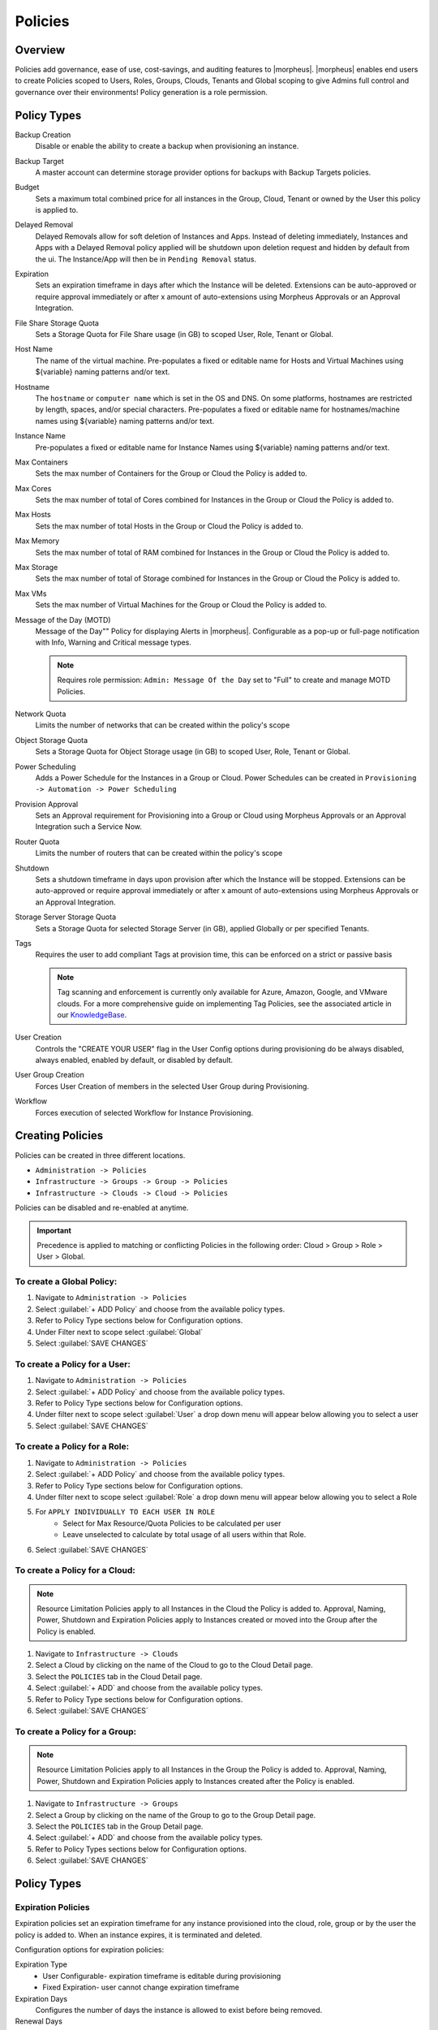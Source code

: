 .. _policies:

Policies
========

Overview
--------

Policies add governance, ease of use, cost-savings, and auditing features to |morpheus|.  |morpheus| enables end users to create Policies scoped to Users, Roles, Groups, Clouds, Tenants and Global scoping to give Admins full control and governance over their environments! Policy generation is a role permission.

Policy Types
------------

Backup Creation
  Disable or enable the ability to create a backup when provisioning an instance.
Backup Target
  A master account can determine storage provider options for backups with Backup Targets policies.
Budget
  Sets a maximum total combined price for all instances in the Group, Cloud, Tenant or owned by the User this policy is applied to.
Delayed Removal
  Delayed Removals allow for soft deletion of Instances and Apps. Instead of deleting immediately, Instances and Apps with a Delayed Removal policy applied will be shutdown upon deletion request and hidden by default from the ui. The Instance/App will then be in ``Pending Removal`` status.
Expiration
  Sets an expiration timeframe in days after which the Instance will be deleted. Extensions can be auto-approved or require approval immediately or after x amount of auto-extensions using Morpheus Approvals or an Approval Integration.
File Share Storage Quota
  Sets a Storage Quota for File Share usage (in GB) to scoped User, Role, Tenant or Global.
Host Name
  The name of the virtual machine. Pre-populates a fixed or editable name for Hosts and Virtual Machines using ${variable} naming patterns and/or text.
Hostname
  The ``hostname`` or ``computer name`` which is set in the OS and DNS. On some platforms, hostnames are restricted by length, spaces, and/or special characters. Pre-populates a fixed or editable name for hostnames/machine names using ${variable} naming patterns and/or text.
Instance Name
  Pre-populates a fixed or editable name for Instance Names using ${variable} naming patterns and/or text.
Max Containers
  Sets the max number of Containers for the Group or Cloud the Policy is added to.
Max Cores
  Sets the max number of total of Cores combined for Instances in the Group or Cloud the Policy is added to.
Max Hosts
  Sets the max number of total Hosts in the Group or Cloud the Policy is added to.
Max Memory
  Sets the max number of total of RAM combined for Instances in the Group or Cloud the Policy is added to.
Max Storage
  Sets the max number of total of Storage combined for Instances in the Group or Cloud the Policy is added to.
Max VMs
  Sets the max number of Virtual Machines for the Group or Cloud the Policy is added to.
Message of the Day (MOTD)
  Message of the Day"" Policy for displaying Alerts in |morpheus|. Configurable as a pop-up or full-page notification with Info, Warning and Critical message types.

  .. note:: Requires role permission: ``Admin: Message Of the Day`` set to "Full" to create and manage MOTD Policies.

Network Quota
  Limits the number of networks that can be created within the policy's scope
Object Storage Quota
  Sets a Storage Quota for Object Storage usage (in GB) to scoped User, Role, Tenant or Global.
Power Scheduling
  Adds a Power Schedule for the Instances in a Group or Cloud. Power Schedules can be created in ``Provisioning -> Automation -> Power Scheduling``
Provision Approval
  Sets an Approval requirement for Provisioning into a Group or Cloud using Morpheus Approvals or an Approval Integration such a Service Now.
Router Quota
  Limits the number of routers that can be created within the policy's scope
Shutdown
  Sets a shutdown timeframe in days upon provision after which the Instance will be stopped. Extensions can be auto-approved or require approval immediately or after x amount of auto-extensions using Morpheus Approvals or an Approval Integration.
Storage Server Storage Quota
  Sets a Storage Quota for selected Storage Server (in GB), applied Globally or per specified Tenants.
Tags
  Requires the user to add compliant Tags at provision time, this can be enforced on a strict or passive basis

  .. note:: Tag scanning and enforcement is currently only available for Azure, Amazon, Google, and VMware clouds. For a more comprehensive guide on implementing Tag Policies, see the associated article in our `KnowledgeBase <https://support.morpheusdata.com/s/article/How-to-work-with-cloud-tagging-policies?language=en_US>`_.

User Creation
  Controls the "CREATE YOUR USER" flag in the User Config options during provisioning do be always disabled, always enabled, enabled by default, or disabled by default.
User Group Creation
  Forces User Creation of members in the selected User Group during Provisioning.
Workflow
  Forces execution of selected Workflow for Instance Provisioning.


Creating Policies
-----------------

Policies can be created in three different locations.

* ``Administration -> Policies``
* ``Infrastructure -> Groups -> Group -> Policies``
* ``Infrastructure -> Clouds -> Cloud -> Policies``

Policies can be disabled and re-enabled at anytime.

.. IMPORTANT:: Precedence is applied to matching or conflicting Policies in the following order: Cloud > Group > Role > User > Global.

To create a Global Policy:
^^^^^^^^^^^^^^^^^^^^^^^^^^^

#. Navigate to ``Administration -> Policies``
#. Select :guilabel:`+ ADD Policy` and choose from the available policy types.
#. Refer to Policy Type sections below for Configuration options.
#. Under Filter next to scope select :guilabel:`Global`
#. Select :guilabel:`SAVE CHANGES`


To create a Policy for a User:
^^^^^^^^^^^^^^^^^^^^^^^^^^^^^^^

#. Navigate to ``Administration -> Policies``
#. Select :guilabel:`+ ADD Policy` and choose from the available policy types.
#. Refer to Policy Type sections below for Configuration options.
#. Under filter next to scope select :guilabel:`User` a drop down menu will appear below allowing you to select a user
#. Select :guilabel:`SAVE CHANGES`

To create a Policy for a Role:
^^^^^^^^^^^^^^^^^^^^^^^^^^^^^^^

#. Navigate to ``Administration -> Policies``
#. Select :guilabel:`+ ADD Policy` and choose from the available policy types.
#. Refer to Policy Type sections below for Configuration options.
#. Under filter next to scope select :guilabel:`Role` a drop down menu will appear below allowing you to select a Role
#. For ``APPLY INDIVIDUALLY TO EACH USER IN ROLE``
    - Select for Max Resource/Quota Policies to be calculated per user
    - Leave unselected to calculate by total usage of all users within that Role.
#. Select :guilabel:`SAVE CHANGES`

To create a Policy for a Cloud:
^^^^^^^^^^^^^^^^^^^^^^^^^^^^^^^

.. NOTE:: Resource Limitation Policies apply to all Instances in the Cloud the Policy is added to. Approval, Naming, Power, Shutdown and Expiration Policies apply to Instances created or moved into the Group after the Policy is enabled.

#. Navigate to ``Infrastructure -> Clouds``
#. Select a Cloud by clicking on the name of the Cloud to go to the Cloud Detail page.
#. Select the ``POLICIES`` tab in the Cloud Detail page.
#. Select :guilabel:`+ ADD` and choose from the available policy types.
#. Refer to Policy Type sections below for Configuration options.
#. Select :guilabel:`SAVE CHANGES`

To create a Policy for a Group:
^^^^^^^^^^^^^^^^^^^^^^^^^^^^^^^

.. NOTE:: Resource Limitation Policies apply to all Instances in the Group the Policy is added to. Approval, Naming, Power, Shutdown and Expiration Policies apply to Instances created after the Policy is enabled.

#. Navigate to ``Infrastructure -> Groups``
#. Select a Group by clicking on the name of the Group to go to the Group Detail page.
#. Select the ``POLICIES`` tab in the Group Detail page.
#. Select :guilabel:`+ ADD` and choose from the available policy types.
#. Refer to Policy Types sections below for Configuration options.
#. Select :guilabel:`SAVE CHANGES`

Policy Types
------------

Expiration Policies
^^^^^^^^^^^^^^^^^^^

Expiration policies set an expiration timeframe for any instance provisioned into the cloud, role, group or by the user the policy is added to. When an instance expires, it is terminated and deleted.

Configuration options for expiration policies:

Expiration Type
  * User Configurable- expiration timeframe is editable during provisioning
  * Fixed Expiration- user cannot change expiration timeframe

Expiration Days
  Configures the number of days the instance is allowed to exist before being removed.
Renewal Days
  If the instance is renewed, this is the number of days by which the expiration date is increased.
Notification Days
  This allows an email notice to be sent out X days before the instance is set to expire.
Notification Message
  Customizable message for notification emails. The default message is ``Instance ${instance?.name} is set to expire on ${instance?.expireDate}``
Auto Approve Extensions
  Enable this to auto-approve extension requests, bypassing approval workflows.

Instances with expirations show the time until expiration in the instance detail pane. Instances with active expiration policies can be extended by selecting the EXTEND NOW button in the instance detail pane. The extension length is set in the policy by the RENEWAL DAYS field.

Expirations can also be added to any instance during provisioning by entering the number of days in the EXPIRATION DAYS field in the Lifecycle section of the automation section of the provisioning wizard. Expiration can be added to any instance even if no policies have been created.

.. NOTE:: Expiration and Shutdown Policies will be enforced on Instances created when converting a discovered host to managed.

Instance and Host Names
^^^^^^^^^^^^^^^^^^^^^^^

Naming Policies will populate a fixed or editable name for instances, hosts and hostnames. The Name Pattern field uses ${variable} string interpolation.

NAMING TYPE
  User Configurable
    Naming pattern will pre-populate during provisioning but can be edited by the user.
  Fixed Name
    Naming pattern will pre-populate during provisioning and cannot be changed.

NAME PATTERN
  The Name Pattern field uses Static text and/or ``${variable}`` string interpolation, such as ``morpheus${cloudCode}${type}${sequence+3000}``

  An example Instance Name Policy using a naming pattern with User Initials, Cloud Code, Instance Type, and a sequential number starting at 3000 is ``${userInitials}-${cloudCode}-${type}-${sequence+3000}``, resulting in an Instance Name of **md-vmwd3-centos-3001** for the first instance, followed by **md-vmwd3-centos-3002** and so on.

  Commonly used variables for naming patterns include:

  .. code-block:: bash

    ${groupName}
    ${groupCode}
    ${cloudName}
    ${cloudCode}
    ${type}
    ${accountId}
    ${account}
    ${accountType}
    ${platform}
    ${platform == 'windows' ? 'w':'l'} # results in `w` for Windows platforms and `l` for Linux Platforms
    ${userId}
    ${username}
    ${userInitials}
    ${provisionType}
    ${instance.instanceContext} # Environment Code
    ${sequence} # results in 1
    ${sequence+100} # results in 101
    ${sequence.toString().padLeft(5,'0')} #results in 00001

  Cloud codes and Group codes are fields found in their respective configuration panes.

AUTO RESOLVE CONFLICTS
  |morpheus| will automatically resolve naming conflicts by appending a sequential -number to the name when enabled.

Shutdown Policies
^^^^^^^^^^^^^^^^^

Shutdown policies dictate the number of days an instance is allowed to run before it is shut down. Shutdown is consistent across cloud types i.e.: in VMware, a VM is powered off. In AWS, an instance is stopped. Etc.

Configuration options for shutdown policies:

Shutdown Type
  User Configurable
    Shutdown timeframe is editable during provisioning.
  Fixed Expiration
    User cannot change shutdown timeframe during provisioning.
Expiration Days
  Configures the number of days the instance is allowed to exist before being shut down.
Renewal Days
  If the instance is renewed, this is the number of days by which the shutdown date is increased.
Notification Days
  This allows an email notice to be sent out X days before the instance is set to shut down.
Notification Message
  Customizable message for notification email.
Auto Approve Extensions
  Enable this to auto-approve extension requests, bypassing approval workflows.

.. NOTE:: Expiration and Shutdown Policies will be enforced on Instances created when converting a discovered host to managed.

Provision Approval
^^^^^^^^^^^^^^^^^^

|morpheus| Provision Approvals enable an approval workflow via internal |morpheus| approval or via ServiceNow workflow. If a ServiceNow integration is present, the ServiceNow option is enabled. The Approval workflow to be selected is dynamically created by querying the ServiceNow Workflow table in the integrated ServiceNow instance.

This ServiceNow approval integration enables users to use the |morpheus| Self-Service provisioning portal to provision new instances and still respect the required ServiceNow business approval workflow.

Power Schedules
^^^^^^^^^^^^^^^

Power Schedules set daily times to shutdown and startup instances. Power schedule can be created and managed in ``Provisioning -> Automation -> Power Scheduling``

.. NOTE:: Power Schedule Policies will apply to Instances created in a Group or Cloud after the Policy is enabled, and will not apply to pre-existing Instances.

Configuration options for Power Schedule Policies:

DESCRIPTION
  Add details about your Policy for reference in the Policies tab.
Enabled
  Policies can be edited and disabled or enabled at any time. Disabling a Power Schedule Policy will prevent the Power Schedule from running on the Groups Instances until re-enabled.
ENFORCEMENT TYPE
  * User Configurable: Power Schedule choice is editable by User during provisioning.
  * Fixed Schedule: User cannot change Power Schedule setting during provisioning.
POWER SCHEDULE
  Select Power Schedule to use in the Policy. Power schedule can be added in ``Provisioning -> Automation -> Power Scheduling``
TENANTS
  Leave blank for the Policy to apply to all Tenants, or search for and select Tenants to enforce the Policy on specific Tenants.

Max Resources
^^^^^^^^^^^^^

Max Resource policies allow setting quotas for Clouds, Groups, Roles or Users for maximum amount of Memory, Storage, Cores, Hosts, VM's, or Containers that can be created in the Cloud, Group, Role or by the User the Policy is assigned to.

Configuration options for Max Resources Policies:

Max Containers
    Sets the maximum combined total of Containers in Instances per Policy Scope.
Max Cores
    Sets the maximum combined total of Cores in Instances per Policy Scope.
Max Hosts
    Sets the maximum total of Hosts per Policy Scope.
Max Memory
    Sets the maximum combined total of RAM (capacity) for Instances per Policy Scope.
Max Storage
    Sets the maximum combined total of Storage (capacity) for Instances per Policy Scope.
Max VMs
    Sets the maximum total of managed Virtual Machines per Policy Scope.
TENANTS
    Leave blank for the Policy to apply to all Tenants, or search for and select Tenants to enforce the Policy on specific Tenants.

User Creation
^^^^^^^^^^^^^

The User Creation policy controls the "CREATE YOUR USER" flag in the User Config options during provisioning do be always disabled, always enabled, enabled by default, or disabled by default.

Configuration options for User Creation Policies:

TYPE
  User Creation
DESCRIPTION
  Description to identify the policy config
Enabled
  Policies enforcement can be disabled or enabled at any time.
ENFORCEMENT TYPE
  * User Configurable: User Creation choice is editable by User during provisioning.
  * Fixed: User cannot change User Creation setting during provisioning.
CREATE USER
  Check to allow or force user creation. Uncheck to disable by default or force no user creation.
TENANTS
  Leave blank for the Policy to apply to all Tenants, or search for and select Tenants to enforce the Policy on specific Tenants.
